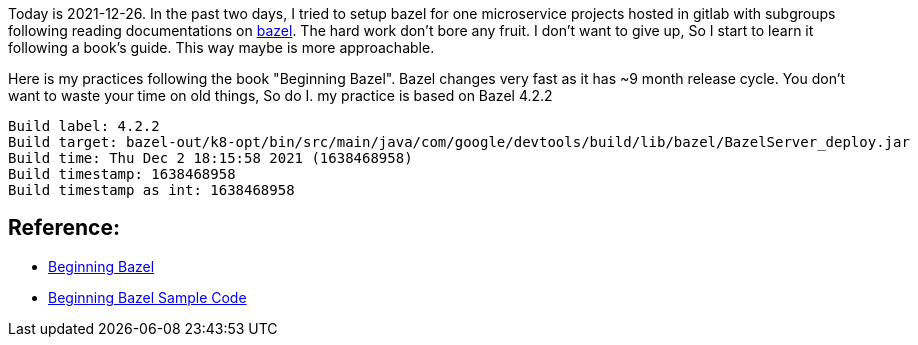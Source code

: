 
Today is 2021-12-26. In the past two days, I tried to setup bazel for one microservice projects hosted in gitlab with subgroups following reading documentations on https://docs.bazel.build/[bazel]. The hard work don't bore any fruit. I don't want to give up, So I start to learn it following a book's guide. This way maybe is more approachable. 

Here is my practices following the book "Beginning Bazel". Bazel changes very fast as it has ~9 month release cycle. You don't want to waste your time on old things, So do I. my practice is based on Bazel 4.2.2

```
Build label: 4.2.2
Build target: bazel-out/k8-opt/bin/src/main/java/com/google/devtools/build/lib/bazel/BazelServer_deploy.jar
Build time: Thu Dec 2 18:15:58 2021 (1638468958)
Build timestamp: 1638468958
Build timestamp as int: 1638468958
```

## Reference: 
- https://www.amazon.com/Beginning-Bazel-Building-Testing-Java/dp/1484251938[Beginning Bazel]
- https://github.com/Apress/beginning-bazel[Beginning Bazel Sample Code]